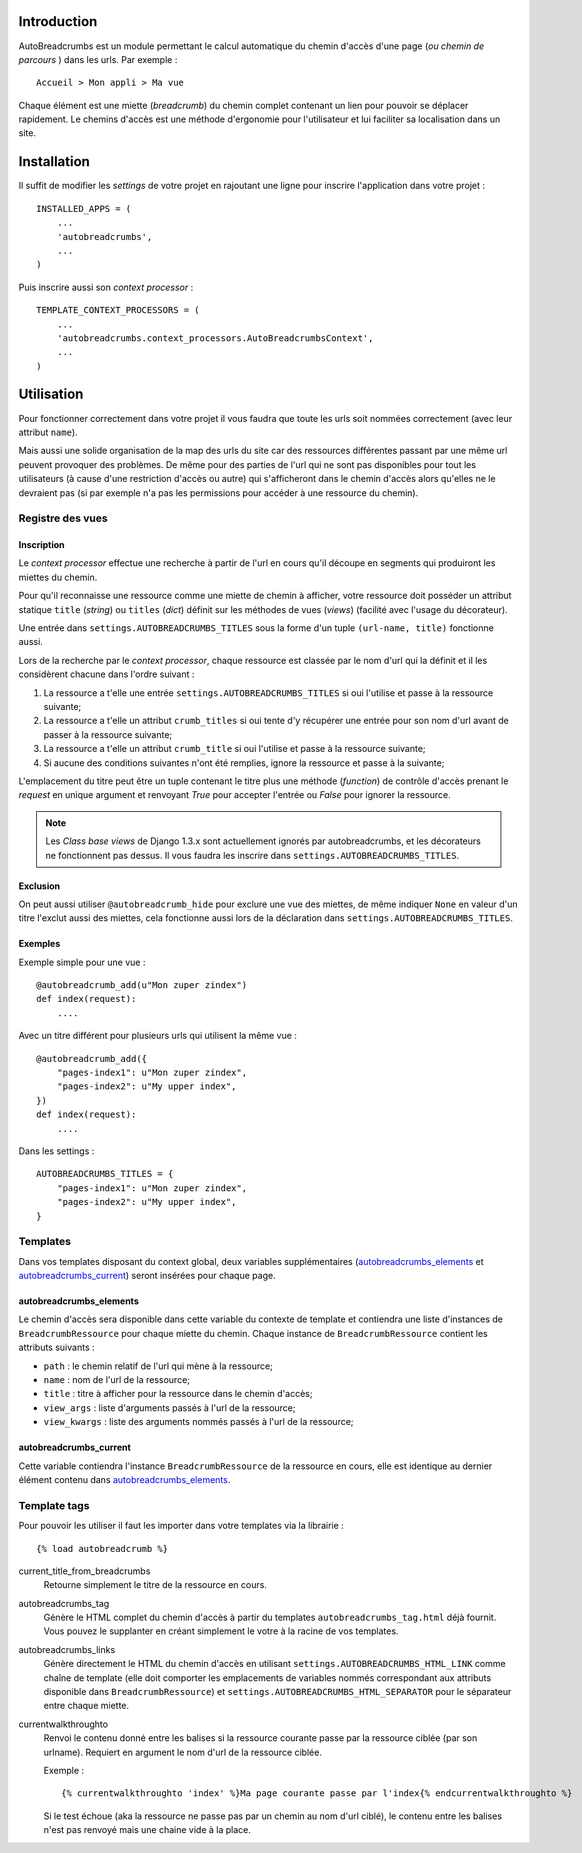 Introduction
============

AutoBreadcrumbs est un module permettant le calcul automatique du chemin d'accès d'une page 
(*ou chemin de parcours* ) dans les urls. Par exemple : ::

  Accueil > Mon appli > Ma vue

Chaque élément est une miette (*breadcrumb*) du chemin complet contenant un lien pour pouvoir se déplacer 
rapidement. Le chemins d'accès est une méthode d'ergonomie pour l'utilisateur et lui faciliter sa 
localisation dans un site.

Installation
============

Il suffit de modifier les *settings* de votre projet en rajoutant une ligne pour 
inscrire l'application dans votre projet : ::

    INSTALLED_APPS = (
        ...
        'autobreadcrumbs',
        ...
    )

Puis inscrire aussi son *context processor* : ::

    TEMPLATE_CONTEXT_PROCESSORS = (
        ...
        'autobreadcrumbs.context_processors.AutoBreadcrumbsContext',
        ...
    )

Utilisation
===========

Pour fonctionner correctement dans votre projet il vous faudra que toute les urls soit nommées 
correctement (avec leur attribut ``name``).

Mais aussi une solide organisation de la map des urls du site car des ressources différentes 
passant par une même url peuvent provoquer des problèmes. De même pour des parties de 
l'url qui ne sont pas disponibles pour tout les utilisateurs (à cause d'une restriction 
d'accès ou autre) qui s'afficheront dans le chemin d'accès alors qu'elles ne le devraient 
pas (si par exemple n'a pas les permissions pour accéder à une ressource du chemin).

Registre des vues
********************

Inscription
-----------

Le *context processor* effectue une recherche à partir de l'url en cours qu'il découpe en segments 
qui produiront les miettes du chemin.

Pour qu'il reconnaisse une ressource comme une miette de chemin à afficher, votre ressource doit 
posséder un attribut statique ``title`` (*string*) ou ``titles`` (*dict*) définit sur les 
méthodes de vues (*views*) (facilité avec l'usage du décorateur). 

Une entrée dans ``settings.AUTOBREADCRUMBS_TITLES`` sous la forme d'un tuple ``(url-name, title)`` 
fonctionne aussi.

Lors de la recherche par le *context processor*, chaque ressource est classée par le nom d'url qui la 
définit et il les considèrent chacune dans l'ordre suivant :

#. La ressource a t'elle une entrée ``settings.AUTOBREADCRUMBS_TITLES`` si oui l'utilise et passe à la 
   ressource suivante;
#. La ressource a t'elle un attribut ``crumb_titles`` si oui tente d'y récupérer une entrée pour son nom 
   d'url avant de passer à la ressource suivante;
#. La ressource a t'elle un attribut ``crumb_title`` si oui l'utilise et passe à la ressource suivante;
#. Si aucune des conditions suivantes n'ont été remplies, ignore la ressource et passe à la suivante;

L'emplacement du titre peut être un tuple contenant le titre plus une méthode (*function*) de contrôle d'accès 
prenant le *request* en unique argument et renvoyant *True* pour accepter l'entrée ou *False* pour ignorer la 
ressource.

.. NOTE:: Les *Class base views* de Django 1.3.x sont actuellement ignorés par autobreadcrumbs, et les 
          décorateurs ne fonctionnent pas dessus. Il vous faudra les inscrire dans 
          ``settings.AUTOBREADCRUMBS_TITLES``.

Exclusion
---------

On peut aussi utiliser ``@autobreadcrumb_hide`` pour exclure une vue des miettes, de 
même indiquer ``None`` en valeur d'un titre l'exclut aussi des miettes, cela fonctionne aussi lors 
de la déclaration dans ``settings.AUTOBREADCRUMBS_TITLES``.

Exemples
--------

Exemple simple pour une vue : ::

    @autobreadcrumb_add(u"Mon zuper zindex")
    def index(request):
        ....

Avec un titre différent pour plusieurs urls qui utilisent la même vue : ::

    @autobreadcrumb_add({
        "pages-index1": u"Mon zuper zindex",
        "pages-index2": u"My upper index",
    })
    def index(request):
        ....

.. autobreadcrumbs_titles

Dans les settings : ::

    AUTOBREADCRUMBS_TITLES = {
        "pages-index1": u"Mon zuper zindex",
        "pages-index2": u"My upper index",
    }

Templates
*********

Dans vos templates disposant du context global, deux variables supplémentaires 
(`autobreadcrumbs_elements`_ et `autobreadcrumbs_current`_) seront insérées pour chaque page.

autobreadcrumbs_elements
------------------------

Le chemin d'accès sera disponible dans cette variable du contexte de template et contiendra une liste 
d'instances de ``BreadcrumbRessource`` pour chaque miette du chemin. Chaque instance de ``BreadcrumbRessource`` 
contient les attributs suivants :

* ``path`` : le chemin relatif de l'url qui mène à la ressource;
* ``name`` : nom de l'url de la ressource;
* ``title`` : titre à afficher pour la ressource dans le chemin d'accès;
* ``view_args`` : liste d'arguments passés à l'url de la ressource;
* ``view_kwargs`` : liste des arguments nommés passés à l'url de la ressource;

autobreadcrumbs_current
-----------------------

Cette variable contiendra l'instance ``BreadcrumbRessource`` de la ressource en cours, elle est identique au dernier 
élément contenu dans `autobreadcrumbs_elements`_.

Template tags
*************

Pour pouvoir les utiliser il faut les importer dans votre templates via la librairie : ::

  {% load autobreadcrumb %}

current_title_from_breadcrumbs
  Retourne simplement le titre de la ressource en cours.
autobreadcrumbs_tag
  Génère le HTML complet du chemin d'accès à partir du templates ``autobreadcrumbs_tag.html`` déjà fournit. Vous pouvez 
  le supplanter en créant simplement le votre à la racine de vos templates.
autobreadcrumbs_links
  Génère directement le HTML du chemin d'accès en utilisant ``settings.AUTOBREADCRUMBS_HTML_LINK`` comme chaîne de 
  template (elle doit comporter les emplacements de variables nommés correspondant aux attributs disponible dans 
  ``BreadcrumbRessource``) et ``settings.AUTOBREADCRUMBS_HTML_SEPARATOR`` pour le séparateur entre chaque miette.
currentwalkthroughto
  Renvoi le contenu donné entre les balises si la ressource courante passe par la ressource ciblée 
  (par son urlname). Requiert en argument le nom d'url de la ressource ciblée.
      
  Exemple : ::
  
      {% currentwalkthroughto 'index' %}Ma page courante passe par l'index{% endcurrentwalkthroughto %}
  
  Si le test échoue (aka la ressource ne passe pas par un chemin au nom d'url ciblé), 
  le contenu entre les balises n'est pas renvoyé mais une chaine vide à la place.
